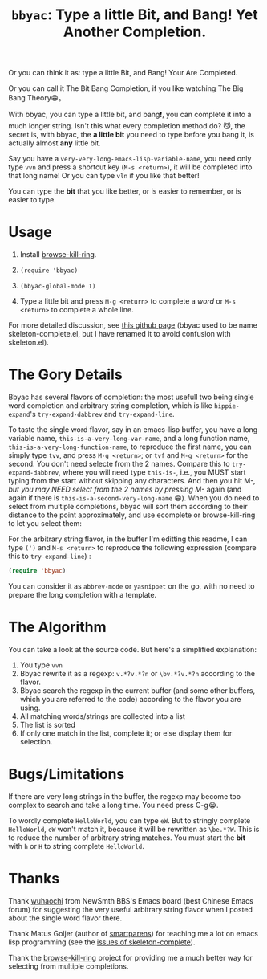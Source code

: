 #+title: =bbyac=: Type a little Bit, and Bang! Yet Another Completion.

Or you can think it as: type a little Bit, and Bang! Your Are Completed.

Or you can call it The Bit Bang Completion, if you like watching The Big Bang Theory😁。

With bbyac, you can type a little bit, and bang❗, you can complete it
into a much longer string. Isn't this what every completion method do?
😼, the secret is, with bbyac, the *a little bit* you need to type
before you bang it, is actually almost *any* little bit.

Say you have a =very-very-long-emacs-lisp-variable-name=, you need only type =vvn= and press a shortcut key (=M-s <return>=), it will be completed into that long name! Or you can type =vln= if you like that better!

You can type the *bit* that you like better, or is easier to remember, or is easier to type.

* Usage

0. Install [[https://github.com/browse-kill-ring/browse-kill-ring][browse-kill-ring]].

1. =(require 'bbyac)=

2. =(bbyac-global-mode 1)=

3. Type a little bit and press =M-g <return>= to complete a /word/ or =M-s <return>= to complete a whole line.

For more detailed discussion, see [[http://baohaojun.github.io/skeleton-complete.html][this github page]] (bbyac used to be name skeleton-complete.el, but I have renamed it to avoid confusion with skeleton.el).

* The Gory Details

Bbyac has several flavors of completion: the most usefull two being
single word completion and arbitrary string completion, which is like
=hippie-expand='s =try-expand-dabbrev= and =try-expand-line=.

To taste the single word flavor, say in an emacs-lisp buffer, you have a long
variable name, =this-is-a-very-long-var-name=, and a long function
name, =this-is-a-very-long-function-name=, to reproduce the first
name, you can simply type =tvv=, and press =M-g <return>=; or =tvf=
and =M-g <return>= for the second. You don't need selecte from the 2
names. Compare this to =try-expand-dabbrev=, where you will need type
=this-is-=, i.e., you MUST start typing from the start without
skipping any characters. And then you hit M-/, but you may NEED select
from the 2 names by pressing M-/ again (and again if there is =this-is-a-second-very-long-name= 😁).
When you do need to select from multiple completions, bbyac will sort them according to their distance to the point approximately, and use ecomplete or browse-kill-ring to let you select them:

[[http://baohaojun.github.io/images/bbyac-completion-select.png]]

For the arbitrary string flavor, in the buffer I'm editting this readme, I can type
=(')= and =M-s <return>= to reproduce the following expression
(compare this to =try-expand-line=) :

#+BEGIN_SRC emacs-lisp
  (require 'bbyac)
#+END_SRC

You can consider it as =abbrev-mode= or =yasnippet= on the go, with no
need to prepare the long completion with a template.

* The Algorithm

You can take a look at the source code. But here's a simplified explanation:

1. You type =vvn=
2. Bbyac rewrite it as a regexp: =v.*?v.*?n= or =\bv.*?v.*?n= according to the flavor.
3. Bbyac search the regexp in the current buffer (and some other buffers, which you are referred to the code) according to the flavor you are using.
4. All matching words/strings are collected into a list
5. The list is sorted
6. If only one match in the list, complete it; or else display them for selection.

* Bugs/Limitations

If there are very long strings in the buffer, the regexp may become too complex to search and take a long time. You need press C-g😭.

To wordly complete =HelloWorld=, you can type =eW=. But to stringly complete =HelloWorld=, =eW= won't match it, because it will be rewritten as =\be.*?W=. This is to reduce the number of arbitrary string matches. You must start the *bit* with =h= or =H= to string complete =HelloWorld=.



* Thanks

Thank [[http://www.newsmth.net/bbscon.php?bid=573&id=88915][wuhaochi]] from NewSmth BBS's Emacs board (best Chinese Emacs forum) for suggesting the very useful arbitrary string flavor when I posted about the single word flavor there.

Thank Matus Goljer (author of [[https://github.com/Fuco1/smartparens][smartparens]]) for teaching me a lot on
emacs lisp programming (see the [[https://github.com/baohaojun/skeleton-complete/issues][issues of skeleton-complete]]).

Thank the [[https://github.com/browse-kill-ring/browse-kill-ring][browse-kill-ring]] project for providing me a much better way
for selecting from multiple completions.
